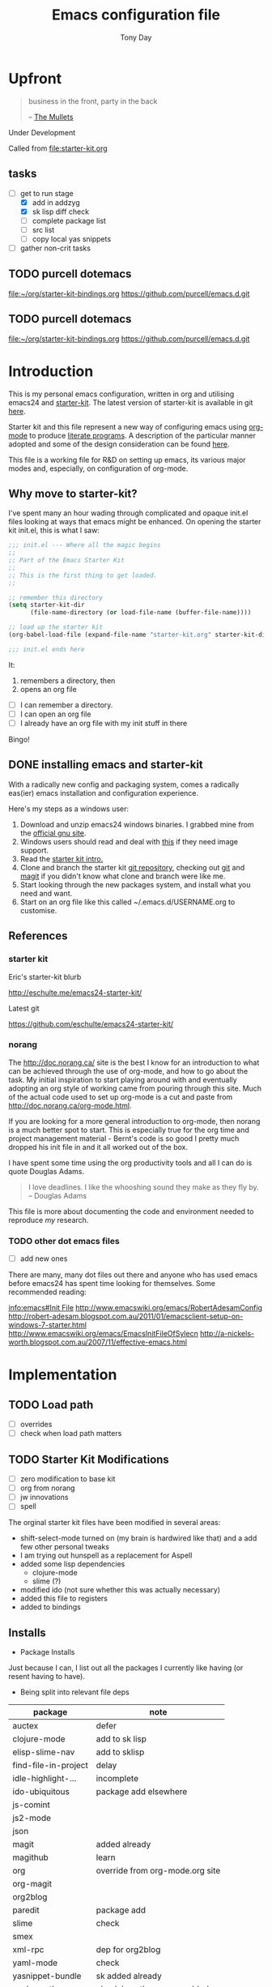 #+TITLE: Emacs configuration file
#+AUTHOR: Tony Day
#+EMAIL: zygomega at gmail dot com
#+OPTIONS: toc:2 num:nil ^:nil

* Upfront
:PROPERTIES:
:OPEN: [2012-08-01 Wed 18:27]
:LAST: TODO [2012-08-01 Wed 18:27]
:END:
#+begin_quote
  business in the front, party in the back

  -- [[http://en.wikipedia.org/wiki/The_Mullets_(TV_series)][The Mullets]]
#+end_quote

Under Development

Called from [[file:starter-kit.org]]

** tasks
- [-] get to run stage
  - [X] add in addzyg
  - [X] sk lisp diff check
  - [ ] complete package list
  - [ ] src list
  - [ ] copy local yas snippets
- [ ] gather non-crit tasks


** TODO purcell dotemacs
:PROPERTIES:
:OPEN: [2012-09-01 Sat 18:10]
:LAST: [2012-09-01 Sat 18:10]
:END:
[[file:~/org/starter-kit-bindings.org]]
https://github.com/purcell/emacs.d.git

** TODO purcell dotemacs
:PROPERTIES:
:OPEN: [2012-09-01 Sat 18:10]
:LAST: [2012-09-01 Sat 18:10]
:END:
[[file:~/org/starter-kit-bindings.org]]
https://github.com/purcell/emacs.d.git

* Introduction

This is my personal emacs configuration, written in org and utilising emacs24
and [[http://eschulte.me/emacs24-starter-kit/][starter-kit]].  The latest version of starter-kit is available in git [[https://github.com/eschulte/emacs24-starter-kit/][here]].

Starter kit and this file represent a new way of configuring emacs
using [[http://orgmode.org/][org-mode]] to produce [[http://en.wikipedia.org/wiki/Literate_programming][literate programs]]. A description of the
particular manner adopted and some of the design consideration can be found [[id:f955f29d-1f32-49cb-bfca-125e64365849][here]].

This file is a working file for R&D on setting up
emacs, its various major modes and, especially, on configuration of
org-mode.

** Why move to starter-kit?

I've spent many an hour wading through complicated and opaque init.el files looking at ways
that emacs might be enhanced.  On opening the starter kit init.el,
this is what I saw:

#+begin_src emacs-lisp :eval no :tangle no
;;; init.el --- Where all the magic begins
;;
;; Part of the Emacs Starter Kit
;;
;; This is the first thing to get loaded.
;;

;; remember this directory
(setq starter-kit-dir
      (file-name-directory (or load-file-name (buffer-file-name))))

;; load up the starter kit
(org-babel-load-file (expand-file-name "starter-kit.org" starter-kit-dir))

;;; init.el ends here
#+end_src

It:
1. remembers a directory, then
2. opens an org file

- [ ] I can remember a directory.
- [ ] I can open an org file
- [ ] I already have an org file with my init stuff in there

Bingo!

** DONE installing emacs and starter-kit
:LOGBOOK:
CLOCK: [2012-07-22 Sun 15:55]--[2012-07-22 Sun 16:17] =>  0:22
:END:
:PROPERTIES:
:OPEN: [2012-07-22 Sun 15:55]
:LAST: DONE [2012-07-22 Sun 19:21]
:CLOSE: [2012-07-22 Sun 19:21]
:END:

With a radically new config and packaging system, comes a radically
eas(ier) emacs installation and configuration experience.

Here's my steps as a windows user:
1. Download and unzip emacs24 windows binaries.  I grabbed mine from the [[http://ftp.gnu.org/pub/gnu/emacs/windows/emacs-24.1-bin-i386.zip][official gnu site]].
2. Windows users should read and deal with [[http://ftp.gnu.org/pub/gnu/emacs/windows/README][this]] if they need image support.
3. Read the [[http://eschulte.me/emacs24-starter-kit/][starter kit intro.]]
4. Clone and branch the starter kit [[http://github.com/eschulte/emacs24-starter-kit.git][git repository]], checking out [[http://www.kernel.org/pub/software/scm/git/docs/gittutorial.html][git]]
   and [[http://zagadka.vm.bytemark.co.uk/magit/magit.html][magit]] if you didn't know what clone and branch were like me.
5. Start looking through the new packages system, and install what you
   need and want.
6. Start on an org file like this called ~/.emacs.d/USERNAME.org to customise.


** References
*** starter kit

Eric's starter-kit blurb

http://eschulte.me/emacs24-starter-kit/

Latest git

https://github.com/eschulte/emacs24-starter-kit/

*** norang
	 :LOGBOOK:
	 CLOCK: [2012-07-17 Tue 10:01]--[2012-07-17 Tue 10:16] =>  0:15
	 CLOCK: [2012-07-17 Tue 09:55]--[2012-07-17 Tue 10:01] =>  0:06
	 CLOCK: [2012-07-17 Tue 09:09]--[2012-07-17 Tue 09:55] =>  0:46
	 :END:

The http://doc.norang.ca/ site is the best I know for an introduction
to what can be achieved through the use of org-mode, and how to go
about the task. My initial inspiration to start playing around with
and eventually adopting an org style of working came from pouring
through this site. Much of the actual code used to set up org-mode
is a cut and paste from http://doc.norang.ca/org-mode.html.

If you are looking for a more general introduction to org-mode, then
norang is a much better spot to start. This is especially true for the
org time and project management material - Bernt's code is so good I
pretty much dropped his init file in and it all worked out of the box.

I have spent some time using the org productivity tools and all I can
do is quote Douglas Adams.

#+BEGIN_QUOTE
I love deadlines. I like the whooshing sound they make as they fly by.
-- Douglas Adams
#+END_QUOTE

This file is more about documenting the code and environment needed to
reproduce [[scarecapital.com][my]] research.

*** TODO other dot emacs files
	 :LOGBOOK:  
	 CLOCK: [2012-04-12 Thu 23:14]--[2012-04-12 Thu 23:16] =>  0:02
	 CLOCK: [2012-04-12 Thu 22:43]--[2012-04-12 Thu 22:57] =>  0:14
	 :END:      

- [ ] add new ones

There are many, many dot files out there and anyone who has used emacs
before emacs24 has spent time looking for themselves.  Some
recommended reading:

[[info:emacs#Init%20File][info:emacs#Init File]]
http://www.emacswiki.org/emacs/RobertAdesamConfig
http://robert-adesam.blogspot.com.au/2011/01/emacsclient-setup-on-windows-7-starter.html
http://www.emacswiki.org/emacs/EmacsInitFileOfSylecn
http://a-nickels-worth.blogspot.com.au/2007/11/effective-emacs.html

*** TODO local copies                                              :noexport:

[[file:~/projects/learning_org/RA-init.el::%3B%3B%3B][file:~/projects/learning_org/RA-init.el]]
[[file:~/projects/learning_org/EmacsInitFileOfSylecn.txt]]


* Implementation
:PROPERTIES:
:tangle: yes
:END:


** TODO Load path
- [ ] overrides
- [ ] check when load path matters


** TODO Starter Kit Modifications
:PROPERTIES:
:OPEN: [2012-07-23 Mon 10:34]
:LAST: TODO [2012-07-23 Mon 10:34]
:END:

- [ ] zero modification to base kit
- [ ] org from norang
- [ ] jw innovations
- [ ] spell

The orginal starter kit files have been modified in several areas:

- shift-select-mode turned on (my brain is hardwired like
  that) and a add few other personal tweaks
- I am trying out hunspell as a replacement for Aspell
- added some lisp dependencies
  - clojure-mode
  - slime (?)
- modified ido (not sure whether this was actually necessary)
- added this file to registers
- added to bindings

** Installs

- Package Installs

Just because I can, I list out all the packages I currently like
having (or resent having to have).

- Being split into relevant file deps
| package              | note                            |
|----------------------+---------------------------------|
| auctex               | defer                           |
| clojure-mode         | add to sk lisp                  |
| elisp-slime-nav      | add to sklisp                   |
| find-file-in-project | delay                           |
| idle-highlight-...   | incomplete                      |
| ido-ubiquitous       | package add elsewhere           |
| js-comint            |                                 |
| js2-mode             |                                 |
| json                 |                                 |
| magit                | added already                   |
| magithub             | learn                           |
| org                  | override from org-mode.org site |
| org-magit            |                                 |
| org2blog             |                                 |
| paredit              | package add                     |
| slime                | check                           |
| smex                 |                                 |
| xml-rpc              | dep for org2blog                |
| yaml-mode            | check                           |
| yasnippet-bundle     | sk added already                |
| zenburn-theme        | check how themes are added      |
|                      |                                 |





#+begin_src emacs-lisp  :tangle no
  (defvar starter-kit-packages-extra
        '(clojure-mode 
                elisp-slime-nav
                js-comint
                js2-mode
                json
                magithub
                org-magit
                org2blog
                paredit
                slime
                smex
                xml-rpc
                yaml-mode
                zenburn-theme)
        "Libraries that should be installed beyond the defaults.")
#+end_src

#+RESULTS:
: starter-kit-packages-extra



#+begin_src emacs-lisp
(unless package-archive-contents
  (package-refresh-contents))
(dolist (package '(clojure-mode 
                   elisp-slime-nav
                   js-comint
                   js2-mode
                   json
                   magithub
                   org-magit
                   org2blog
                   paredit
                   slime
                   smex
                   xml-rpc
                   yaml-mode
                   zenburn-theme))
  (unless (package-installed-p package)
    (package-install package)))
#+end_src

- Starter Kit Loads
  #+begin_src emacs-lisp
    (starter-kit-load "eshell")
    (starter-kit-load "lisp")
    (starter-kit-load "misc-recommended")
  #+end_src

- Theme Loads
  - [ ] not sure how custom path gets modified

  #+begin_src emacs-lisp
    ;;(add-to-list 'custom-theme-load-path
    ;;           (concat package-user-dir
    ;;           '"/github-theme-0.0.3/"))
    (load-theme 'zenburn t)
    ;(load-theme 'github t)
  #+end_src



  
** TODO src loads
Non-package stuff in ~/.emacs.d/src
- [ ] icicles





** NEXT Personal Loads
:PROPERTIES:
:OPEN: [2012-07-23 Mon 08:56]
:LAST:     NEXT [2012-09-01 Sat 16:44]
:END:

The following files contain categories not covered by starter kit.

- Zyg Org in [[file:starter-kit-zyg-org.org][starter-kit-zyg-org]]
  - [ ] contrib section of org
  - [ ] publishing part ripped out
  - [ ] info docs
  - [ ] git commit method
  #+begin_src emacs-lisp
  (starter-kit-load "starter-kit-tonyday-org.org")
  #+end_src

- Org function definitions in [[file:starter-kit-zyg-defuns-org.org][starter-kit-zyg-defuns-org]]
  - [ ] stored link broken
  #+begin_src emacs-lisp
  (starter-kit-load "starter-kit-tonyday-defuns-org.org")
  #+end_src

- Octave [[file:starter-kit-octave.org][starter-kit-octave]]
  #+begin_src emacs-lisp
  (starter-kit-load "starter-kit-octave.org")
  #+end_src

*** icicles
:LOGBOOK:
- State "TODO"       from ""           [2012-07-19 Thu 22:27]
:END:
:PROPERTIES:
:OPEN: [2012-07-23 Mon 10:44]
:LAST:     DONE [2012-09-04 Tue 09:20]
:CLOSE:    [2012-09-04 Tue 09:20]
:END:

I'm undecided about icicles. It was very useful in the first few days
of learning new stuff in emacs. After I'd learnt the basics, however,
it started to feel like a productivity drain - there were just too
many options and I'd spend my hours scrolling through the eleventy
billion possible commands at every point. And it stuffs up the whole
completion/default thing (the thing that I have in my mind rather than
some error in its logic). So I leave it off by default and M-x icy when I
introduce a new major mode or something big like that.

- no package yet
- [X] move git local repository to ~/.emacs.d/src/icicles
- [ ] work out src usage convention
- [ ] icicles and ido - can they play nice?

#+begin_src emacs-lisp :tangle no
  (require 'icicles)
  ;;(icy-mode 1)
#+end_src



* TODO dev code snippets
:PROPERTIES:
:OPEN: [2012-08-01 Wed 22:29]
:LAST: TODO [2012-08-01 Wed 22:29]
:ID: 50603d6b-021f-47bf-9a5e-22827e5932e8
:END:
- [ ] to be properly placed in starter-kit heirarchy


- yegges binding suggestions
  #+begin_src emacs-lisp
  (global-set-key "\C-x\C-m" 'execute-extended-command)
  (global-set-key "\C-c\C-m" 'execute-extended-command)
  #+end_src

- backward kill word binding
  #+begin_src emacs-lisp
    (global-set-key "\C-w" 'backward-kill-word)
    (global-set-key "\C-x\C-k" 'kill-region)
    (global-set-key "\C-c\C-k" 'kill-region)
    (global-set-key [f4] 'call-last-kbd-macro)
  #+end_src

- saveplace
  #+begin_src emacs-lisp :tangle no 
    (setq-default save-place t)
  #+end_src

- transpose-windows
  #+begin_src emacs-lisp
    (defun transpose-windows (arg)
      "Transpose the buffers shown in two windows."
      (interactive "p")
      (let ((selector (if (>= arg 0) 'next-window 'previous-window)))
        (while (/= arg 0)
          (let ((this-win (window-buffer))
                (next-win (window-buffer (funcall selector))))
            (set-window-buffer (selected-window) next-win)
            (set-window-buffer (funcall selector) this-win)
            (select-window (funcall selector)))
          (setq arg (if (plusp arg) (1- arg) (1+ arg))))))
    (define-key ctl-x-4-map (kbd "t") 'transpose-windows)
  #+end_src

  #+results:
  : transpose-windows

- babel bindings
  #+begin_src emacs-lisp
    (global-set-key (kbd "<f11> s") 'org-babel-execute-subtree)
    (global-set-key (kbd "<f11> b") 'org-babel-execute-buffer)
    (global-set-key (kbd "<f11> t") 'org-table-recalculate-buffer-tables)
  #+end_src
- ido completion for yasnippet insertion
  #+begin_src emacs-lisp
    (setq yas/prompt-functions '(yas/ido-prompt yas/dropdown-prompt
                                                yas/completing-prompt yas/x-prompt yas/no-prompt))
  #+end_src

- yas/insert bound to f9-y
  #+begin_src emacs-lisp 
    (global-set-key (kbd "<f9> y") 'yas/insert-snippet)
  #+end_src

- kbd macro bindings
  #+begin_src emacs-lisp
    (global-set-key (kbd "<C-f4>") 'start-kbd-macro)
    (global-set-key (kbd "<S-f4>") 'end-kbd-macro)
  #+end_src

  #+results:
  : end-kbd-macro

- occur within isearch
  #+begin_src emacs-lisp
  ;; Activate occur easily inside isearch
  (define-key isearch-mode-map (kbd "C-o") 'isearch-occur)
  #+end_src




* clipboard

** TODO nxhtml
  #+begin_src emacs-lisp 
    ;;(load (concat starter-kit-dir "src/nxhtml/autostart.el"))
  #+end_src


** TODO magit info
  #+begin_src emacs-lisp :tangle no
    (add-to-list 'Info-default-directory-list "~/.emacs.d/git/magit")
  #+end_src

** simple bookmarks
:PROPERTIES:
:OPEN: [2012-07-23 Mon 10:49]
:LAST: TODO [2012-07-23 Mon 10:49]
:END:

#+begin_src emacs-lisp 
  (global-set-key (kbd "<C-f6>") 
                  '(lambda () (interactive) (bookmark-set "SAVED")))
  (global-set-key (kbd "<f6>")
                  '(lambda () (interactive) (bookmark-jump "SAVED")))
#+end_src

** buffer cycling

#+begin_src emacs-lisp 
  (global-set-key (kbd "C-<f9>") 'previous-buffer)
  (global-set-key (kbd "C-<f10>") 'next-buffer)
#+end_src

** tabify

#+begin_src emacs-lisp 
  (global-set-key (kbd "<f9> T") 'tabify)
  (global-set-key (kbd "<f9> U") 'untabify)
#+end_src

** TODO Scratch
:PROPERTIES:
:OPEN: [2012-07-23 Mon 12:12]
:LAST: TODO [2012-07-23 Mon 12:12]
:END:
All this scratching is making me itch.
- [ ] test these
- [ ] find out how/where *scratch*
- [ ] make a *escratch*
#+begin_src emacs-lisp 
  (global-set-key (kbd "<f9> o") 'make-org-scratch)
  (global-set-key (kbd "<f9> s") 'switch-to-org-scratch)
  (global-set-key (kbd "<f9> e") 'make-elisp-scratch)
  (global-set-key (kbd "<f9> z") 'switch-to-elisp-scratch)
#+end_src

Defuns
#+begin_src emacs-lisp 
(defun make-org-scratch ()
  (interactive)
  (find-file "~/.emacs.d/tmp/scratch.org")
  (ido-make-directory "~/.emacs.d/tmp"))  
(defun make-elisp-scratch ()
  (interactive)
  (find-file "~/.emacs.d/tmp/scratch.el")
  (ido-make-directory "~/.emacs.d/tmp"))  
(defun switch-to-org-scratch ()
  (interactive)
  (switch-to-buffer "*scratch*"))
(defun switch-to-elisp-scratch ()
  (interactive)
  (switch-to-buffer "*escratch*"))
#+end_src


** TODO org capture

Capturing tasks
#+begin_src emacs-lisp 
  (define-key global-map "\C-cc" 'org-capture)
#+end_src

** TODO miscellaneous and overrides

#+begin_src emacs-lisp 
(setq shift-select-mode t)
(setq display-time-format " %I:%M%p %a %d %b ")
(display-time-mode)
(setq delete-selection-mode t)
(setq ido-file-extensions-order '(".org"))
(setq sentence-end-double-space nil)  
#+end_src

** A Column Number is always handy.
#+begin_src emacs-lisp
(column-number-mode t)
#+end_src


** register (off)

#+begin_example
 (?z (file . ,(concat starter-kit-dir "zygomega.org")))
#+end_example

** hunspell (off)
:PROPERTIES:
:OPEN: [2012-07-23 Mon 09:24]
:LAST:  [2012-08-03 Fri 15:21]
:CLOSE: [2012-08-03 Fri 15:21]
:tangle: no
:END:
Installing in windows involved a lot of tweaking, but hunspell is the
future.

*** Installing hunspell on Windows
It was a chore.  I had to:
- build hunspell from source (in Visual Studio 10)
- added a new directory (~/bin) to path to house it
- copied the hunspell.exe it over to ~/bin

http://sourceforge.net/projects/hunspell/

http://www.mail-archive.com/gnu-emacs-sources@gnu.org/msg01709.html

http://www.emacswiki.org/emacs/InteractiveSpell

personal dictionary is at ~/.personal_dicitionary

*** Packages and Settings

Why there are 3 packages, idk.
#+begin_src emacs-lisp
  (dolist (package '(rw-hunspell rw-ispell
                rw-language-and-country-codes))
    (unless (package-installed-p package)
      (package-install package)))
#+end_src

#+begin_src emacs-lisp 
  (require 'rw-hunspell)
  (require 'rw-ispell)
  (require 'rw-language-and-country-codes)
  (setq ispell-program-name "hunspell") 
  (setq ispell-dictionary "en_US_hunspell") ;the _suffix is the same as the name of the final dicpath directory
  ;; uses your home directory by default
  (setq ispell-process-directory (expand-file-name "~/.emacs.d/"))
  (setq rw-hunspell-dicpath-list '("~/hunspell")) ;spaces or special characters may be problematic
  (setq rw-hunspell-make-dictionary-menu t)
  (setq rw-hunspell-use-rw-ispell t)
  ;;(setq ispell-personal-dictionary (expand-file-name "~/.hunspell_en_US"))
#+end_src



** git folder list

#+begin_src emacs-lisp
      
        (setq magit-repo-dirs '("~/.emacs.d" 
                                "~/stuff"
                                "~/dotemacs-mashup"
                                "~/emfx"))
      
#+end_src

#+results:
| ~/.emacs.d | ~/stuff | ~/dotemacs-mashup | ~/emfx |

